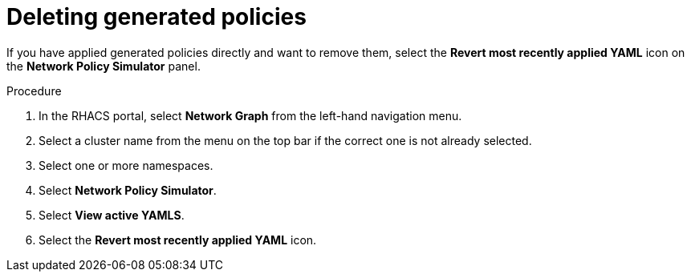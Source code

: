 // Module included in the following assemblies:
//
// * operating/manage-network-policies.adoc
:_module-type: PROCEDURE
[id="delete-generated-policies_{context}"]
= Deleting generated policies

[role="_abstract"]
If you have applied generated policies directly and want to remove them, select the *Revert most recently applied YAML* icon on the *Network Policy Simulator* panel.

.Procedure
. In the RHACS portal, select *Network Graph* from the left-hand navigation menu.
. Select a cluster name from the menu on the top bar if the correct one is not already selected.
. Select one or more namespaces.
. Select *Network Policy Simulator*.
. Select *View active YAMLS*.
. Select the *Revert most recently applied YAML* icon.
